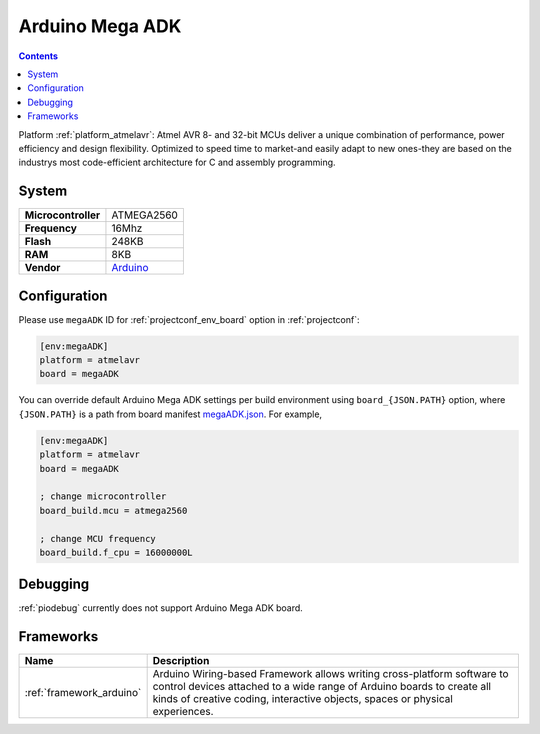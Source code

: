 ..  Copyright (c) 2014-present PlatformIO <contact@platformio.org>
    Licensed under the Apache License, Version 2.0 (the "License");
    you may not use this file except in compliance with the License.
    You may obtain a copy of the License at
       http://www.apache.org/licenses/LICENSE-2.0
    Unless required by applicable law or agreed to in writing, software
    distributed under the License is distributed on an "AS IS" BASIS,
    WITHOUT WARRANTIES OR CONDITIONS OF ANY KIND, either express or implied.
    See the License for the specific language governing permissions and
    limitations under the License.

.. _board_atmelavr_megaADK:

Arduino Mega ADK
================

.. contents::

Platform :ref:`platform_atmelavr`: Atmel AVR 8- and 32-bit MCUs deliver a unique combination of performance, power efficiency and design flexibility. Optimized to speed time to market-and easily adapt to new ones-they are based on the industrys most code-efficient architecture for C and assembly programming.

System
------

.. list-table::

  * - **Microcontroller**
    - ATMEGA2560
  * - **Frequency**
    - 16Mhz
  * - **Flash**
    - 248KB
  * - **RAM**
    - 8KB
  * - **Vendor**
    - `Arduino <https://www.arduino.cc/en/Main/ArduinoBoardMegaADK?utm_source=platformio&utm_medium=docs>`__


Configuration
-------------

Please use ``megaADK`` ID for :ref:`projectconf_env_board` option in :ref:`projectconf`:

.. code-block:: ini

  [env:megaADK]
  platform = atmelavr
  board = megaADK

You can override default Arduino Mega ADK settings per build environment using
``board_{JSON.PATH}`` option, where ``{JSON.PATH}`` is a path from
board manifest `megaADK.json <https://github.com/platformio/platform-atmelavr/blob/master/boards/megaADK.json>`_. For example,

.. code-block:: ini

  [env:megaADK]
  platform = atmelavr
  board = megaADK

  ; change microcontroller
  board_build.mcu = atmega2560

  ; change MCU frequency
  board_build.f_cpu = 16000000L

Debugging
---------
:ref:`piodebug` currently does not support Arduino Mega ADK board.

Frameworks
----------
.. list-table::
    :header-rows:  1

    * - Name
      - Description

    * - :ref:`framework_arduino`
      - Arduino Wiring-based Framework allows writing cross-platform software to control devices attached to a wide range of Arduino boards to create all kinds of creative coding, interactive objects, spaces or physical experiences.